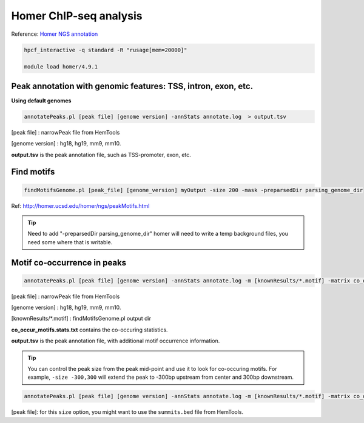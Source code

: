 Homer ChIP-seq analysis
=======================

Reference: `Homer NGS annotation <http://homer.ucsd.edu/homer/ngs/annotation.html>`_

.. code:: bash

	hpcf_interactive -q standard -R "rusage[mem=20000]"

	module load homer/4.9.1



Peak annotation with genomic features: TSS, intron, exon, etc.
^^^^^^^^^^^^^^^^^^^^^^^^^^^^^^^^^^^^^^^^^^^^^^^^^^^^^^^^^^^^^^

**Using default genomes**

.. code:: bash

	annotatePeaks.pl [peak file] [genome version] -annStats annotate.log  > output.tsv

[peak file] : narrowPeak file from HemTools

[genome version] : hg18, hg19, mm9, mm10.

**output.tsv** is the peak annotation file, such as TSS-promoter, exon, etc.

Find motifs 
^^^^^^^^^^^

.. code:: bash

	findMotifsGenome.pl [peak_file] [genome_version] myOutput -size 200 -mask -preparsedDir parsing_genome_dir

Ref: http://homer.ucsd.edu/homer/ngs/peakMotifs.html

.. tip:: Need to add "-preparsedDir parsing_genome_dir"  homer will need to write a temp background files, you need some where that is writable.


Motif co-occurrence in peaks 
^^^^^^^^^^^^^^^^^^^^^^^^^^^^

.. code:: bash

	annotatePeaks.pl [peak file] [genome version] -annStats annotate.log -m [knownResults/*.motif] -matrix co_occur_motifs > output.tsv

[peak file] : narrowPeak file from HemTools

[genome version] : hg18, hg19, mm9, mm10.

[knownResults/*.motif] : findMotifsGenome.pl output dir

**co_occur_motifs.stats.txt** contains the co-occuring statistics.

**output.tsv** is the peak annotation file, with additional motif occurrence information.

.. tip:: You can control the peak size from the peak mid-point and use it to look for co-occuring motifs. For example, ``-size -300,300`` will extend the peak to -300bp upstream from center and 300bp downstream.

.. code:: bash

	annotatePeaks.pl [peak file] [genome version] -annStats annotate.log -m [knownResults/*.motif] -matrix co_occur_motifs -size -300,300 > output.tsv

[peak file]: for this ``size`` option, you might want to use the ``summits.bed`` file from HemTools.



























